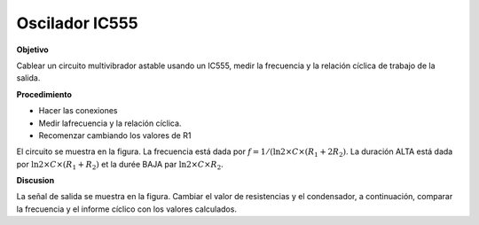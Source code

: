 .. 3.5
   
Oscilador  IC555
-------------------

**Objetivo**

Cablear un circuito multivibrador astable usando un IC555, medir
la frecuencia y la relación cíclica de trabajo de la salida.

**Procedimiento**

.. image:: schematics/ic555.svg
	   :width: 300px


-  Hacer las conexiones
-  Medir lafrecuencia y la relación cíclica.
-  Recomenzar cambiando los valores de R1

El circuito se muestra en la figura. La frecuencia está dada por
:math:`f = 1 /(\ln 2 \times C \times (R_1 + 2 R_2)`. La duración
ALTA está dada por 
:math:`\ln 2 \times C \times (R_1 + R_2)`
et la durée BAJA par :math:`\ln 2 \times C \times R_2`.

.. image:: pics/ic555-screen.png
	   :width: 400px

**Discusion**

La señal de salida se muestra en la figura. Cambiar el valor de resistencias y el condensador, a continuación, 
comparar la frecuencia y el informe cíclico con los valores calculados.





